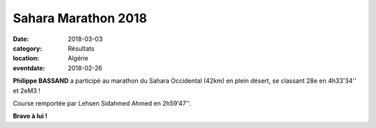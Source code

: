 Sahara Marathon 2018
====================

:date: 2018-03-03
:category: Résultats
:location: Algérie
:eventdate: 2018-02-26



.. image:: http://assets.acr-dijon.org/sarhaoui181.jpg

**Philippe BASSAND** a participé au marathon du Sahara Occidental (42km) en plein désert, se classant 28e en 4h33'34'' et 2eM3 !

Course remportée par Lehsen Sidahmed Ahmed en 2h59'47''.

**Bravo à lui !**
